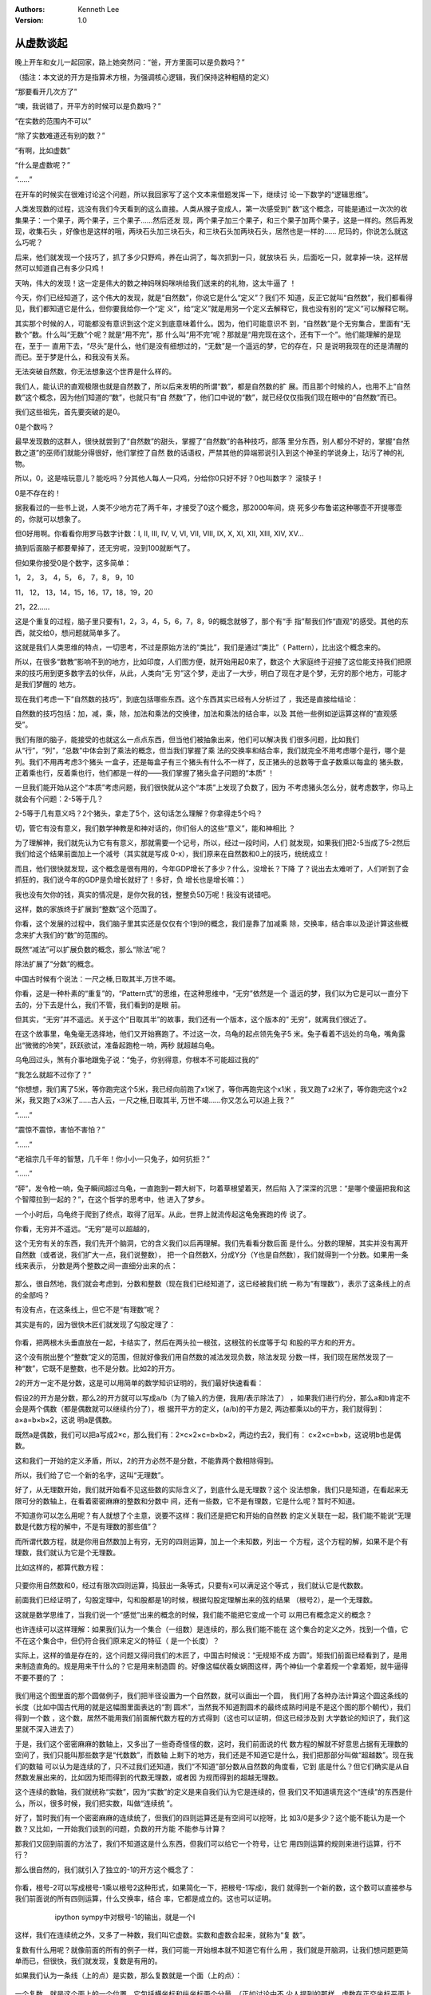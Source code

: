 .. Kenneth Lee 版权所有 2018-2020

:Authors: Kenneth Lee
:Version: 1.0

从虚数谈起
**********

晚上开车和女儿一起回家，路上她突然问：“爸，开方里面可以是负数吗？”

（插注：本文说的开方是指算术方根，为强调核心逻辑，我们保持这种粗糙的定义）

“那要看开几次方了”

“噢，我说错了，开平方的时候可以是负数吗？”

“在实数的范围内不可以”

“除了实数难道还有别的数？”

“有啊，比如虚数”

“什么是虚数呢？”

“……”

在开车的时候实在很难讨论这个问题，所以我回家写了这个文本来借题发挥一下，继续讨
论一下数学的“逻辑思维”。

人类发现数的过程，远没有我们今天看到的这么直接。人类从猴子变成人，第一次感受到“
数”这个概念，可能是通过一次次的收集果子：一个果子，两个果子，三个果子……然后还发
现，两个果子加三个果子，和三个果子加两个果子，这是一样的。然后再发现，收集石头
，好像也是这样的哦，两块石头加三块石头，和三块石头加两块石头，居然也是一样的……
尼玛的，你说怎么就这么巧呢？

后来，他们就发现一个技巧了，抓了多少只野鸡，养在山洞了，每次抓到一只，就放块石
头，后面吃一只，就拿掉一块，这样居然可以知道自己有多少只鸡！

天呐，伟大的发现！这一定是伟大的数之神妈咪妈咪哄给我们送来的的礼物，这太牛逼了
！

今天，你们已经知道了，这个伟大的发现，就是“自然数”，你说它是什么“定义”？我们不
知道，反正它就叫“自然数”，我们都看得见，我们都知道它是什么，但你要我给你一个“定
义”，给“定义”就是用另一个定义去解释它，我也没有别的“定义”可以解释它啊。

其实那个时候的人，可能都没有意识到这个定义到底意味着什么。因为，他们可能意识不
到，“自然数”是个无穷集合，里面有“无数个”数。什么叫“无数”个呢？就是“用不完”，那
什么叫“用不完”呢？那就是“用完现在这个，还有下一个”。他们能理解的是现在，至于一
直用下去，“尽头”是什么，他们是没有细想过的，“无数”是一个遥远的梦，它的存在，只
是说明我现在的还是清醒的而已。至于梦是什么，和我没有关系。

无法突破自然数，你无法想象这个世界是什么样的。

我们人，能认识的直观极限也就是自然数了，所以后来发明的所谓“数”，都是自然数的扩
展。而且那个时候的人，也用不上“自然数”这个概念，因为他们知道的“数”，也就只有“自
然数”了，他们口中说的“数”，就已经仅仅指我们现在眼中的“自然数”而已。

我们这些祖先，首先要突破的是0。

0是个数吗？

最早发现数的这群人，很快就尝到了“自然数”的甜头，掌握了“自然数”的各种技巧，部落
里分东西，别人都分不好的，掌握“自然数之道”的巫师们就能分得很好，他们掌控了自然
数的话语权，严禁其他的异端邪说引入到这个神圣的学说身上，玷污了神的礼物。

所以，0，这是啥玩意儿？能吃吗？分其他人每人一只鸡，分给你0只好不好？0也叫数字？
滚犊子！

0是不存在的！

据我看过的一些书上说，人类不少地方花了两千年，才接受了0这个概念，那2000年间，烧
死多少布鲁诺这种哪壶不开提哪壶的，你就可以想象了。

但0好用啊。你看看你用罗马数字计数：I, II, III, IV, V, VI, VII, VIII, IX, X, XI,
XII, XIII, XIV, XV...

搞到后面脑子都要晕掉了，还无穷呢，没到100就断气了。

但如果你接受0是个数字，这多简单：

1， 2， 3， 4，5， 6， 7，8， 9，10

11， 12， 13，14，15，16，17，18，19，20

21，22……

这是个重复的过程，脑子里只要有1，2，3，4，5，6，7，8，9的概念就够了，那个有“手
指”帮我们作“直观”的感受。其他的东西，就交给0，想问题就简单多了。

这就是我们人类思维的特点，一切思考，不过是原始方法的“类比”，我们是通过“类比”（
Pattern），比出这个概念来的。

所以，在很多“数教”影响不到的地方，比如印度，人们图方便，就开始用起0来了，数这个
大家庭终于迎接了这位能支持我们把原来的技巧用到更多数字去的伙伴，从此，人类向“无
穷”这个梦，走出了一大步，明白了现在才是个梦，无穷的那个地方，可能才是我们梦醒的
地方。

现在我们考虑一下“自然数的技巧”，到底包括哪些东西。这个东西其实已经有人分析过了
，我还是直接给结论：

自然数的技巧包括：加，减，乘，除，加法和乘法的交换律，加法和乘法的结合率，以及
其他一些例如逆运算这样的“直观感受”。

我们有限的脑子，能接受的也就这么一点点东西，但当他们被抽象出来，他们可以解决我
们很多问题，比如我们从“行”，“列”，“总数”中体会到了乘法的概念，但当我们掌握了乘
法的交换率和结合率，我们就完全不用考虑哪个是行，哪个是列。我们不用再考虑3个猪头
一盒子，还是每盒子有三个猪头有什么不一样了，反正猪头的总数等于盒子数乘以每盒的
猪头数，正着乘也行，反着乘也行，他们都是一样的——我们掌握了猪头盒子问题的“本质”
！

一旦我们能开始从这个“本质”考虑问题，我们很快就从这个“本质”上发现了负数了，因为
不考虑猪头怎么分，就考虑数字，你马上就会有个问题：2-5等于几？

2-5等于几有意义吗？2个猪头，拿走了5个，这句话怎么理解？你拿得走5个吗？

切，管它有没有意义，我们数学神教是和神对话的，你们俗人的这些“意义”，能和神相比
？

为了理解神，我们就先认为它有有意义，那就需要一个记号，所以，经过一段时间，人们
就发现，如果我们把2-5当成了5-2然后我们给这个结果前面加上一个减号（其实就是写成
0-x），我们原来在自然数和0上的技巧，统统成立！

而且，他们很快就发现，这个概念是很有用的，今年GDP增长了多少？什么，没增长？下降
了？说出去太难听了，人们听到了会抓狂的，我们说今年的GDP是负增长就好了！多好，负
增长也是增长嘛：）

我也没有欠你的钱，真实的情况是，是你欠我的钱，整整负50万呢！我没有说错吧。

这样，数的家族终于扩展到“整数”这个范围了。

你看，这个发展的过程中，我们脑子里其实还是仅仅有个1到9的概念，我们是靠了加减乘
除，交换率，结合率以及逆计算这些概念来扩大我们的“数”的范围的。

既然“减法”可以扩展负数的概念，那么“除法”呢？

除法扩展了“分数”的概念。

中国古时候有个说法：一尺之棰,日取其半,万世不竭。

你看，这是一种朴素的“重复”的，“Pattern式”的思维，在这种思维中，“无穷”依然是一个
遥远的梦，我们以为它是可以一直分下去的，分下去是什么，我们不管，我们看到的是眼
前。

但其实，“无穷”并不遥远。关于这个“日取其半”的故事，我们还有一个版本，这个版本的“
无穷”，就离我们很近了。

在这个故事里，龟兔毫无选择地，他们又开始赛跑了。不过这一次，乌龟的起点领先兔子5
米。兔子看着不远处的乌龟，嘴角露出“微微的冷笑”，跃跃欲试，准备起跑枪一响，两秒
就超越乌龟。

乌龟回过头，煞有介事地跟兔子说：“兔子，你别得意，你根本不可能超过我的”

“我怎么就超不过你了？”

“你想想，我们离了5米，等你跑完这个5米，我已经向前跑了x1米了，等你再跑完这个x1米
，我又跑了x2米了，等你跑完这个x2米，我又跑了x3米了……古人云，一尺之棰,日取其半,
万世不竭……你又怎么可以追上我？”

“……”

“震惊不震惊，害怕不害怕？”

“……”

“老祖宗几千年的智慧，几千年！你小小一只兔子，如何抗拒？”

“……”

“砰”，发令枪一响，兔子瞬间超过乌龟，一直跑到一颗大树下，叼着草根望着天，然后陷
入了深深的沉思：“是哪个傻逼把我和这个智障拉到一起的？”，在这个哲学的思考中，他
进入了梦乡。

一个小时后，乌龟终于爬到了终点，取得了冠军。从此，世界上就流传起这龟兔赛跑的传
说了。

你看，无穷并不遥远。“无穷”是可以超越的，

这个无穷有关的东西，我们先开个脑洞，它的含义我们以后再理解。我们先看看分数后面
是什么。分数的理解，其实并没有离开自然数（或者说，我们扩大一点，我们说整数），
把一个自然数X，分成Y分（Y也是自然数），我们就得到一个分数。如果用一条线来表示，
分数是两个整数之间一直细分出来的点：

        .. figure:: _static/数轴上的分数.png
        
那么，很自然地，我们就会考虑到，分数和整数（现在我们已经知道了，这已经被我们统
一称为“有理数”），表示了这条线上的点的全部吗？

有没有点，在这条线上，但它不是“有理数”呢？

其实是有的，因为很快木匠们就发现了勾股定理了：

        .. figure:: _static/勾股定理.png

你看，把两根木头垂直放在一起，卡结实了，然后在两头拉一根弦，这根弦的长度等于勾
和股的平方和的开方。

这个没有脱出整个“整数”定义的范围，但就好像我们用自然数的减法发现负数，除法发现
分数一样，我们现在居然发现了一种“数”，它既不是整数，也不是分数。比如2的开方。

2的开方一定不是分数，这是可以用简单的数学知识证明的，我们最好快速看看：

假设2的开方是分数，那么2的开方就可以写成a/b（为了输入的方便，我用/表示除法了）
，如果我们进行约分，那么a和b肯定不会是两个偶数（都是偶数就可以继续约分了），根
据开平方的定义，(a/b)的平方是2, 两边都乘以b的平方，我们就得到：a×a=b×b×2，这说
明a是偶数。

既然a是偶数，我们可以把a写成2×c，那么我们有：2×c×2×c=b×b×2，两边约去2，我们有：
c×2×c=b×b，这说明b也是偶数。

这和我们一开始的定义矛盾，所以，2的开方必然不是分数，不能靠两个数相除得到。

所以，我们给了它一个新的名字，这叫“无理数”。

好了，从无理数开始，我们就开始看不见这些数的实际含义了，到底什么是无理数？这个
没法想象，我们只是知道，在看起来无限可分的数轴上，在看着密密麻麻的整数和分数中
间，还有一些数，它不是有理数，它是什么呢？暂时不知道。

不知道你可以怎么用呢？有人就想了个主意，说要不这样：我们还是把它和开始的自然数
的定义关联在一起，我们能不能说“无理数是代数方程的解中，不是有理数的那些值”？

而所谓代数方程，就是你用自然数加上有穷，无穷的四则运算，加上一个未知数，列出一
个方程，这个方程的解，如果不是个有理数，我们就认为它是个无理数。

比如这样的，都算代数方程：

        .. figure:: _static/代数方程.png

只要你用自然数和0，经过有限次四则运算，捣鼓出一条等式，只要有x可以满足这个等式
，我们就认它是代数数。

前面我们已经证明了，勾股定理中，勾和股都是1的时候，根据勾股定理解出来的弦的结果
（根号2），是一个无理数。

这就是数学思维了，当我们说一个“感觉”出来的概念的时候，我们能不能把它变成一个可
以用已有概念定义的概念？

也许连续可以这样理解：如果我们认为一个集合（一组数）是连续的，那么我们能不能在
这个集合的定义之外，找到一个值，它不在这个集合中，但仍符合我们原来定义的特征（
是一个长度）？

实际上，这样的值是存在的，这个问题又得问我们的木匠了，中国古时候说：“无规矩不成
方圆”。矩我们前面已经看到了，是用来制造直角的。规是用来干什么的？它是用来制造圆
的。好像这幅伏羲女娲图这样，两个神仙一个拿着规一个拿着矩，就牛逼得不要不要的了
：

        .. figure:: _static/伏羲女娲图.jpg

我们用这个图里面的那个圆做例子，我们把半径设置为一个自然数，就可以画出一个圆，
我们用了各种办法计算这个圆这条线的长度（比如中国古代用的就是这幅图里面表达的“割
圆术”，当然我不知道割圆术的最终成熟时间是不是这个图的那个朝代），我们得到一个数
，这个数，居然不能用我们前面解代数方程的方式得到（这也可以证明，但这已经涉及到
大学数论的知识了，我们这里就不深入进去了）

于是，我们这个密密麻麻的数轴上，又多出了一些奇奇怪怪的数，这时，我们前面说的代
数方程的解就不好意思占据有无理数的空间了，我们只能叫那些数字是“代数数”，而数轴
上剩下的地方，我们还是不知道它是什么，我们把那部分叫做“超越数”。现在我们的数轴
可以认为是连续的了，只不过我们还知道，我们“不知道”部分数从自然数的角度看，它到
底是什么？但它们确实是从自然数发展出来的，比如因为矩而得到的代数无理数，或者因
为规而得到的超越无理数。

这个连续的数轴，我们就统称“实数”，因为“实数”的定义是来自我们认为它是连续的，但
我们又不知道填充这个“连续”的东西是什么，所以，很多时候，我们把实数，叫做“连续统
”。

好了，暂时我们有一个密密麻麻的连续统了，但我们的四则运算还是有空间可以挖呀，比
如3/0是多少？这个能不能认为是一个数？又比如，一开始我们谈到的问题，负数的开方能
不能参与计算？

那我们又回到前面的方法了，我们不知道这是什么东西，但我们可以给它一个符号，让它
用四则运算的规则来进行运算，行不行？

那么很自然的，我们就引入了独立的-1的开方这个概念了：

        .. figure:: _static/负一开方.png

你看，根号-2可以写成根号-1乘以根号2这种形式，如果简化一下，把根号-1写成i，我们
就得到一个新的数，这个数可以直接参与我们前面说的所有四则运算，什么交换率，结合
率，它都是成立的。这也可以证明。

        .. figure:: _static/ipython虚数计算.jpg

           ipython sympy中对根号-1的输出，就是一个I

这样，我们在连续统之外，又多了一种数，我们叫它虚数。实数和虚数合起来，就称为“复
数”。

复数有什么用呢？就像前面的所有的例子一样，我们可能一开始根本就不知道它有什么用
，我们就是开脑洞，让我们想问题更简单而已，但很快，我们就发现，复数是有用的。

如果我们认为一条线（上的点）是实数，那么复数就是一个面（上的点）：

        .. figure:: _static/虚数坐标.png

一个复数，就是这个面上的一个位置。它包括横坐标和纵坐标两个分量。（正如讨论中不
少人提到的那样，虚数在正交坐标平面上有不少可以深入进去的性质，可以用来“拟合”让
它的虚坐标可以被抵消成实坐标上的0，但这个东西和本文的讨论关系不大，我就不深入进
去了）

这个概念其实还可以向更多的方向去扩展，比如，既然一个面可以用一个数字来表示，那
么一个三维空间呢？四维空间呢？五维空间呢？

这个多维空间有没有意义？谁知道呢？我们一直说的，你先玩脑洞，然后你才会看到你原
来看不到的东西啊。

而且，脑洞不是你想象的那么直接的，刚才你可能可以用横坐标，纵坐标来想象一个二维
复数空间，但实际上，你还可以这样来想象的：

        .. figure:: _static/虚数圆坐标.jpg

角度加上一个长度，同样可以构成一个二维的平面。

它也可以是复数的实际用法。

只有你明白这些了，你才能理解那些科普书上写的什么相对论啦，量子纠缠啦这些概念，
因为它不是你想象出来的，它是一种数学推演，只具有一层层叠上去的数据概念，并不是
你现实想象的那个样子，你以为你把现实想象成无穷，你的梦就会醒，实际上还是在梦中
，就好像前面说的那只乌龟一样。

你看着光直射过来，你觉得它可以想象为一种颗粒，等你看到光从两个缝隙中通过，形成
一个波纹，你又觉得它是一种波。但这些都是你的想象，在无穷的尽头，并不是你眼前东
西的重复。光就是可以既是一种波，又是一种微粒，它就是可以一时检测是这样的，一时
检测是那样的，但这些都是现实，这个世界，不是你说没有0,就会没有0的。

这就是我们学数学，练习数学，最终可以产生的对这个世界的“真实”的一个高级认识。
